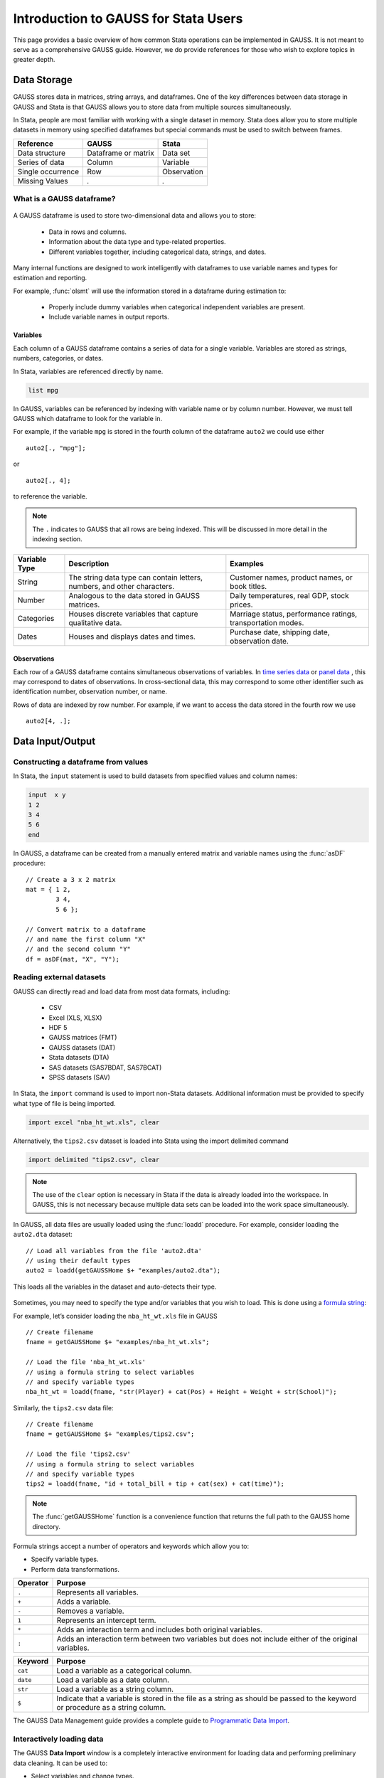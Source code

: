 Introduction to GAUSS for Stata Users
=======================================
This page provides a basic overview of how common Stata operations can be implemented in GAUSS. It is not meant to serve as a comprehensive GAUSS guide. However, we do provide references for those who wish to explore topics in greater depth.

Data Storage
-----------------------------------------------------------
GAUSS stores data in matrices, string arrays, and dataframes. One of the key differences between data storage in GAUSS and Stata is that GAUSS allows you to store data from multiple sources simultaneously.

In Stata, people are most familiar with working with a single dataset in memory. Stata does allow you to store multiple datasets in memory using specified dataframes but special commands must be used to switch between frames.

+--------------------+-----------------------+--------------------+
| Reference          | GAUSS                 | Stata              |
+====================+=======================+====================+
|Data structure      | Dataframe or matrix   | Data set           |
+--------------------+-----------------------+--------------------+
|Series of data      | Column                | Variable           |
+--------------------+-----------------------+--------------------+
|Single occurrence   | Row                   | Observation        |
+--------------------+-----------------------+--------------------+
|Missing Values      |  `.`                  |     `.`            |
+--------------------+-----------------------+--------------------+


What is a GAUSS dataframe?
++++++++++++++++++++++++++++++
.. figure:: ../_static/images/data-import-window-1.jpg
    :width: 80%

A GAUSS dataframe is used to store two-dimensional data and allows you to store:

  * Data in rows and columns.
  * Information about the data type and type-related properties.
  * Different variables together, including categorical data, strings, and dates.

Many internal functions are designed to work intelligently with dataframes to use variable names and types for estimation and reporting.

For example, :func:`olsmt` will use the information stored in a dataframe during estimation to:

  * Properly include dummy variables when categorical independent variables are present.
  * Include variable names in output reports.

Variables
^^^^^^^^^^^^^^^^
Each column of a GAUSS dataframe contains a series of data for a single variable. Variables are stored as strings, numbers, categories, or dates.

In Stata, variables are referenced directly by name.

.. code-block:: Stata

  list mpg

In GAUSS, variables can be referenced by indexing with variable name or by column number. However, we must tell GAUSS which dataframe to look for the variable in.

For example, if the variable ``mpg`` is stored in the fourth column of the dataframe ``auto2`` we could use either

::

    auto2[., "mpg"];

or

::

    auto2[., 4];

to reference the variable.

.. note:: The ``.`` indicates to GAUSS that all rows are being indexed. This will be discussed in more detail in the indexing section.


+--------------------+---------------------------------------------+------------------------------------+
| Variable           | Description                                 | Examples                           |
| Type               |                                             |                                    |
+====================+=============================================+====================================+
|String              |The string data type can contain letters,    | Customer names, product names,     |
|                    |numbers, and other characters.               | or book titles.                    |
+--------------------+---------------------------------------------+------------------------------------+
|Number              |Analogous to the data stored in              | Daily temperatures, real GDP,      |
|                    |GAUSS matrices.                              | stock prices.                      |
+--------------------+---------------------------------------------+------------------------------------+
|Categories          |Houses discrete variables that capture       | Marriage status, performance       |
|                    |qualitative data.                            | ratings, transportation modes.     |
+--------------------+---------------------------------------------+------------------------------------+
|Dates               |Houses and displays dates and times.         | Purchase date, shipping date,      |
|                    |                                             | observation date.                  |
+--------------------+---------------------------------------------+------------------------------------+

Observations
^^^^^^^^^^^^^^^^
Each row of a GAUSS dataframe contains simultaneous observations of variables. In `time series data <https://www.aptech.com/blog/introduction-to-the-fundamentals-of-time-series-data-and-analysis/>`_ or `panel data <https://www.aptech.com/blog/introduction-to-the-fundamentals-of-panel-data/>`_ , this may correspond to dates of observations. In cross-sectional data, this may correspond to some other identifier such as identification number, observation number, or name.

Rows of data are indexed by row number. For example, if we want to access the data stored in the fourth row we use

::

  auto2[4, .];

Data Input/Output
--------------------

Constructing a dataframe from values
+++++++++++++++++++++++++++++++++++++
In Stata, the ``input`` statement is used to build datasets from specified values and column names:

.. code-block:: Stata

  input  x y
  1 2
  3 4
  5 6
  end

In GAUSS, a dataframe can be created from a manually entered matrix and variable names using the :func:`asDF` procedure:

::

  // Create a 3 x 2 matrix
  mat = { 1 2,
          3 4,
          5 6 };

  // Convert matrix to a dataframe
  // and name the first column "X"
  // and the second column "Y"
  df = asDF(mat, "X", "Y");

Reading external datasets
+++++++++++++++++++++++++++++++++++++
GAUSS can directly read and load data from most data formats, including:

  * CSV
  * Excel (XLS, XLSX)
  * HDF 5
  * GAUSS matrices (FMT)
  * GAUSS datasets (DAT)
  * Stata datasets (DTA)
  * SAS datasets (SAS7BDAT, SAS7BCAT)
  * SPSS datasets (SAV)

In Stata, the ``import`` command is used to import non-Stata datasets. Additional information must be provided to specify what type of file is being imported.

.. code-block:: Stata

  import excel "nba_ht_wt.xls", clear

Alternatively, the ``tips2.csv`` dataset is loaded into Stata using the import delimited command

.. code-block:: Stata

  import delimited "tips2.csv", clear

.. note:: The use of the ``clear`` option is necessary in Stata if the data is already loaded into the workspace. In GAUSS, this is not necessary because multiple data sets can be loaded into the work space simultaneously.

In GAUSS, all data files are usually loaded using the :func:`loadd` procedure. For example, consider loading the ``auto2.dta`` dataset:

::

  // Load all variables from the file 'auto2.dta'
  // using their default types
  auto2 = loadd(getGAUSSHome $+ "examples/auto2.dta");

This loads all the variables in the dataset and auto-detects their type.

.. figure:: ../_static/images/data-import-window-1.jpg
    :width: 80%

Sometimes, you may need to specify the type and/or variables that you wish to load. This is done using a `formula string <https://www.aptech.com/resources/tutorials/formula-string-syntax/>`_:

For example, let’s consider loading the ``nba_ht_wt.xls`` file in GAUSS

::

  // Create filename
  fname = getGAUSSHome $+ "examples/nba_ht_wt.xls";

  // Load the file 'nba_ht_wt.xls'
  // using a formula string to select variables
  // and specify variable types
  nba_ht_wt = loadd(fname, "str(Player) + cat(Pos) + Height + Weight + str(School)");

Similarly, the ``tips2.csv`` data file:

::

    // Create filename
    fname = getGAUSSHome $+ "examples/tips2.csv";

    // Load the file 'tips2.csv'
    // using a formula string to select variables
    // and specify variable types
    tips2 = loadd(fname, "id + total_bill + tip + cat(sex) + cat(time)");

.. note:: The :func:`getGAUSSHome` function is a convenience function that returns the full path to the GAUSS home directory.

Formula strings accept a number of operators and keywords which allow you to:

* Specify variable types.
* Perform data transformations.

+--------------------+---------------------------------------------+
|Operator            | Purpose                                     |
+====================+=============================================+
|      ``.``         |Represents all variables.                    |
+--------------------+---------------------------------------------+
|      ``+``         |Adds a variable.                             |
+--------------------+---------------------------------------------+
|      ``-``         |Removes a variable.                          |
+--------------------+---------------------------------------------+
|      ``1``         |Represents an intercept term.                |
+--------------------+---------------------------------------------+
|      ``*``         |Adds an interaction term and includes both   |
|                    |original variables.                          |
+--------------------+---------------------------------------------+
|      ``:``         |Adds an interaction term between two         |
|                    |variables but does not include either        |
|                    |of the original variables.                   |
+--------------------+---------------------------------------------+

+--------------------+---------------------------------------------+
|Keyword             | Purpose                                     |
+====================+=============================================+
|      ``cat``       |Load a variable as a categorical column.     |
+--------------------+---------------------------------------------+
|      ``date``      |Load a variable as a date column.            |
+--------------------+---------------------------------------------+
|      ``str``       |Load a variable as a string column.          |
+--------------------+---------------------------------------------+
|      ``$``         |Indicate that a variable is stored in the    |
|                    |file as a string as should be passed to the  |
|                    |keyword or procedure as a string column.     |
+--------------------+---------------------------------------------+

The GAUSS Data Management guide provides a complete guide to `Programmatic Data Import <https://docs.aptech.com/gauss/data-management/programmatic-import.html#>`_.

Interactively loading data
+++++++++++++++++++++++++++++++++++++
The GAUSS **Data Import** window is a completely interactive environment for loading data and performing preliminary data cleaning. It can be used to:

* Select variables and change types.
* Select observation by range or logic filtering.
* Manage date formats and category labels.
* Preview data.

The **Data Import** window offers a data import experience similar to Stata’s menu driven data import. Like Stata, the GAUSS **Data Import** window auto-generates code that can be reused.

.. figure:: ../_static/images/data-import-code-generation.png
    :width: 80%

You can open the **Data Import** window in three ways:

* Select **File > Import Data** from the main GAUSS menu bar.
* From the **Project Folders** window:

    * Double-click on the name of the data file.
    * Right-click the file and select **Import Data**.

A complete `guide to interactively loading data <https://docs.aptech.com/gauss/data-management/data-cleaning.html#interactive-data-cleaning>`_ is available in the GAUSS Data Management guide.

Viewing Data
+++++++++++++++++
Data can be viewed in GAUSS a number of ways:

* Using the **GAUSS Data Editor**.
.. figure:: ../_static/images/data-cleaning-open-symbol-editor-filter.jpg
    :width: 80%
* Opening a floating **Symbols Editor** window using `Ctrl+E`.
* Printing data to the **Command Window**.

For a quick preview, portions of a dataframe can be printed directly to screen using indexing. For example, the first five rows the `auto2` dataframe can be printed to screen by entering

::

  auto2[1:5, .];

This is equivalent to using the ``list`` command in Stata

.. code-block:: Stata

  list 1/5

If we only wanted to view the first five rows of the variable ``mpg`` from the ``auto2`` dataframe, we would use

::

  auto2[1:5, "mpg"];

which is equivalent to

.. code-block:: Stata

  list mpg 1/5

In GAUSS, you can also preview the beginning or end of your data using the :func:`head` or :func:`tail` functions, respectively.

For example, to view the first five rows of ``make``, ``price``, and ``mpg`` in the dataframe ``auto2``:

::

  head(auto2[., "make" "price" "mpg"]);

This prints

::

            make            price              mpg
     AMC Concord        4099.0000        22.000000
       AMC Pacer        4749.0000        17.000000
      AMC Spirit        3799.0000        22.000000
   Buick Century        4816.0000        20.000000
   Buick Electra        7827.0000        15.000000

We can include an optional input to indicate how many rows to include. A positive number specifies how many rows to print. For example, to print the first ten rows:

::

  head(auto2[., "make" "price" "mpg"], 10);

This prints the first ten rows:

::

          make          price              mpg
     AMC Pacer      4749.0000        17.000000
 Buick Century      4816.0000        20.000000
 Buick Electra      7827.0000        15.000000
 Buick LeSabre      5788.0000        18.000000
    Buick Opel      4453.0000        26.000000
   Buick Regal      5189.0000        20.000000
 Buick Riviera      10372.000        16.000000
 Buick Skylark      4082.0000        19.000000

A negative number indicates how many rows to skip before beginning printing. For example, to print everything after the first 10 rows of data:

::

  head(auto2[., "make" "price" "mpg"], -10);


Data Operations
--------------------

Indexing matrices and dataframes
++++++++++++++++++++++++++++++++++++

GAUSS uses square brackets ``[]`` for indexing matrices. The indices are listed row first, then column, with a comma separating the two. For example, to index the element in the 3rd row and 7th column of the matrix ``x``, we use:

::

  x[3, 7];

To select a range of columns or rows with numeric indices, GAUSS uses the `:` operator:

::

  x[3:6, 7];

GAUSS also allows you to use variable names in a dataframe for indexing. As an example, if we want to access the 3rd observation of the variable ``mpg`` in the ``auto2`` dataframe, we use:

::

  auto2[3, "mpg"];

You can also select multiple variables using a space separated list:

::

  auto2[3, "mpg" "make"];

Finally, GAUSS allows you index an entire column or row using the ``.`` operator. For example, to see all observations of the variable ``mpg`` in the ``auto2`` dataframe, we use:

::

  auto2[., "mpg"];

Operations on variables
+++++++++++++++++++++++++
In Stata, ``generate`` and ``replace`` are required to either transform existing variables or generate new variables using existing variables:

.. code-block:: Stata

  replace total_bill = total_bill - 2
  generate new_bill  = total_bill / 2

In GAUSS, these operations are performed using operators. For example, GAUSS uses:

* The  ``-`` operator to subtract values.
* The ``/`` operator to divide values.
* The ``=`` to assign the new values to a storage location.
* The ``~`` to add new columns to a matrix or dataframe.

::

  // Subtract 2 from all observations of the
  // variable 'total_bill' in the 'tips2' dataframe
  tips2[., "total_bill"] = tips2[., "total_bill"] - 2;

  // Divide all observations of the variable
  // 'total_bill' in the 'tips2' dataframe by 2
  tips2[., "total_bill"] = tips2[., "total_bill"] / 2;

  // Divide all observations of the variable
  // 'total_bill' in the 'tips2' dataframe by 2
  // and generate 'new_bill'
  tips2 = tips2 ~ dfname(tips2[.,"total_bill"] / 2, "new_bill");

Matrix operations
+++++++++++++++++++
GAUSS is a matrix based language and matrix operations play a fundamental role in GAUSS computations.

**Common Matrix Operators**

+--------------------+-----------------------+-------------------------+
|Description         | GAUSS                 | Stata                   |
+====================+=======================+=========================+
|Matrix multiply     | ``z = x * y;``        | ``matrix z = x*y``      |
+--------------------+-----------------------+-------------------------+
|Solve system of     | ``b = y / x;``        | ``matrix b = y*inv(x)`` |
|linear equations    |                       |                         |
+--------------------+-----------------------+-------------------------+
|Kronecker product   | ``z = x .*. y;``      | ``matrix z = x#y``      |
+--------------------+-----------------------+-------------------------+
|Matrix transpose    |  ``z = x';``          | ``matrix z = x’``       |
+--------------------+-----------------------+-------------------------+

When dealing with matrices, it is important to distinguish matrix operations from element-by-element operations. In Stata, element-by-element operations are specified with a colon ``:``. In GAUSS, element-by-element operations are specified by a dot ``.``.

**Element-by-element (ExE) Operators**

+---------------------------------+-----------------------+-------------------------+
|Description                      | GAUSS                 | Stata                   |
+=================================+=======================+=========================+
|Element-by-element multiply      | ``z = x .* y;``       | ``matrix z = x:*y``     |
+---------------------------------+-----------------------+-------------------------+
|Element-by-element divide        | ``z = y ./ x;``       | ``matrix z = y:/x``     |
+---------------------------------+-----------------------+-------------------------+
|Element-by-element exponentiation| ``z = x .^ y;``       | ``matrix z = x:^y``     |
+---------------------------------+-----------------------+-------------------------+
|Element-by-element addition      | ``z = x + y;``        | ``matrix z = x + y``    |
+---------------------------------+-----------------------+-------------------------+
|Element-by-element subtraction   | ``z = x - y;``        | ``matrix z = x - y``    |
+---------------------------------+-----------------------+-------------------------+

For a more in depth look at how matrix operation works in GAUSS you may want to review our blogs:

* `GAUSS Basics 3: Intro to Matrices <https://www.aptech.com/blog/gauss-basics-3-introduction-to-matrices/>`_
* `GAUSS Basics 4: Matrix Operations <https://www.aptech.com/blog/gauss-basics-4-matrix-operations/>`_
* `GAUSS Basics 5: Element-by-Element Conformability <https://www.aptech.com/blog/gauss-basics-5-element-by-element-conformability/>`_

Filtering
+++++++++++++++++++
In Stata, data is filtered using an ``if`` clause when using other commands. For example, to keep all observations where ``total_bill`` is greater than 10 we use:

.. code-block:: Stata

  keep if total_bill > 10

In GAUSS this can be done interactively with the **Data Management Tool**:

.. figure:: ../_static/images/filtering-tips.jpg
    :width: 80%

Programmatically this is done using the :func:`selif` procedure:

::

  // Select observations from the tips2 dataframe
  // where the total_bill variable is greater than 10
  tips2 = selif(tips2, tips2[., "total_bill"] .> 10);

More information about filtering data can be found in:

* The `Interactive Data Cleaning section <https://docs.aptech.com/gauss/data-management/data-cleaning.html#filtering-observations-of-a-dataframe>`_ of the Data Management Guide.
* `Preparing and Cleaning FRED data in GAUSS <https://www.aptech.com/blog/preparing-and-cleaning-data-fred-data-in-gauss/#filtering-dates>`_
* `Getting to Know Your Data with GAUSS 22 <https://www.aptech.com/blog/getting-to-know-your-data-with-gauss-22/>`_

Selection of data
+++++++++++++++++++
Stata allows you to select, drop, or rename columns using command line keywords:

.. code-block:: Stata

  keep sex total_bill tip

  drop sex

  rename total_bill total_bill_2

In GAUSS, the same can be done using the **Data Management** pane.

.. figure:: ../_static/images/data-cleaning-open-symbol-editor-filter.jpg

To open the **Data Management** pane:

1. Double-click the name of the dataframe in the **Symbols** window on the **Data** page.
2. Click the **Manage** button with the cog icon on the top right of the open **Symbol Editor** window.

Select columns from a dataframe
^^^^^^^^^^^^^^^^^^^^^^^^^^^^^^^^^
Columns can be selected or removed from the dataframe using the **Variables** list.

*  If a variable has a check box next to the name of the variables it is included in the dataframe.
*  To clear the variable from the dataframe clear the check box next to the variable name.

These changes will not be made until you click **Apply**.

Changing variable names
^^^^^^^^^^^^^^^^^^^^^^^^^^^^^^^^^^^^^^^^^^^^^
Variable names can also be changes from the **Variables** list.

.. figure:: ../_static/images/data-organization-rename-variable.jpg
    :scale: 50%

1. Double-click the dataframe you want to modify in the **Symbols** pane of the **Data** page.
2. Click the **Manage** button at the top right of the open **Symbol Editor**.
3. Click downward pointing triangle button to the right of the name of the variable name you want to change and select **Rename**.
4. Enter the new name in the **Name** text box.

These changes will not be made until you click **Apply**.

GAUSS also offers programmatic options for selecting data and changing variable names:

::

  // Keep only 'total_bill' 'tip' and 'sex'
  tips2 = tips2[., "total_bill" "tip" "sex"];

  // Drop sex variable
  tips2 = delcols(tips2, "sex");

  // Rename variable 'total_bill' to 'total_bill_2'
  tips2 = dfname(tips2, "total_bill_2", "total_bill");

Sorting
++++++++++++++++
In Stata the ``sort`` command is used for sorting data:

.. code-block:: Stata

  sort sex total_bill

In GAUSS, this is done using :func:`sortc`.

We can accomplish the same sorting as the Stata line above using:

::

  // Sort the 'tips2' dataframe based
  // on 'sex' and 'total_bill' variables
  tips2 = sortc(tips2, "sex" $| "total_bill");

Date Functionality
--------------------
GAUSS dataframes include a date data type which makes it convenient to read, format, and use dates in analysis.

Date variables can be loaded interactively using the **Data Import** window or programmatically using :func:`loadd` and the ``date`` keyword.

Creating usable dates from raw data
++++++++++++++++++++++++++++++++++++++
In Stata, dates are most often imported as strings from raw data. They must then be converted to usable date types using the ``date()`` function and a readable format is set using ``format``.

For example, when the ``yellowstone.csv`` dataset is imported into Stata, the variable ``date`` is a string variable
The ``date`` variable must be converted to a date type:

.. code-block:: Stata

    generate date_var = date(date, "YMD");

and the viewing format should be set

.. code-block:: Stata

    format date_var %d.

In GAUSS, dates can be directly read in as date variables using the :func:`loadd` procedure and the ``date`` keyword. The :func:`loadd` procedure automatically detects common date formats and doesn’t require a format specification unless a custom format is being used in the raw data:

::

  // Create filename
  fname = getGAUSSHome $+ "examples/yellowstone.csv";

  // Load the variable Visits, LowtTep, HighTemp and Date
  // from the file 'yellowstone.csv'
  yellowstone = loadd(fname, "Visits + LowtTemp + HighTemp + date($Date)");

.. figure:: ../_static/images/yellowstone-dates.jpg
      :width: 80%

Creating dates from existing strings
++++++++++++++++++++++++++++++++++++++
The GAUSS :func:`asDate` procedure works similarly to the Stata ``date()`` function and can be used to convert strings to dataframe dates.

For example, suppose we want to convert the string ``"2002-10-01"`` to a date in Stata:

.. code-block:: Stata

  generate date_var = date("2002-10-01", "YMD")

When we do this in Stata the data is displayed in the date numeric format and we have to use the ``format`` command to change the display format:

.. code-block:: Stata

    format date_var %d

In GAUSS, this is done using the :func:`asDate` procedure:

::

  // Convert string date '2002-10-01'
  // to a date variable
  date_var = asDate("2002-10-01");

The :func:`asDate` procedure automatically recognizes dates in the format ``"YYYY-MM-DD HH:MM:SS"``. However, if the date is in a different format, a format string can be used:

::

  // Convert string date '10/01/2002'
  // to a date variable
  date_var = asDate("10/01/2002", "%d/%m/%Y");


Changing the display format
++++++++++++++++++++++++++++++++++++++
Once a date variable has been imported or created, the display format can be specified interactively using the GAUSS **Data Management Tool**.

The **Specify Date Format** dialog is accessed by selecting **Properties** from the variable's dropdown:

.. figure:: ../_static/images/interactive-data-cleaning-variable-properties.jpg
    :width: 60%

If the variable is a date variable, the **Specify Date Format** window will open:

.. figure:: ../_static/images/select-date-format.jpg
    :width: 60%

Dates can be managed programmatically using :func:`asDate`:

::

  // Convert 'Date' variable from string variable
  // to date variable
  yellowstone =  asdate(yellowstone, "%b-%d-%Y", "Date");

String Processing
-------------------

Finding the length of a string
+++++++++++++++++++++++++++++++
The ``strlen()`` and ``ustrlen()`` functions are used in Stata to find the length of strings:

.. code-block:: Stata

  generate strlen_time = strlen(time)
  generate ustrlen_time = ustrlen(time)

GAUSS also uses a :func:`strlen()` procedure to find string lengths:

::

  // Find length of all observations
  // of the variable 'time' in
  // the 'tips2' dataframe
  strlen_time = strlen(tips2[., "time"]);

Finding the position of a substring
+++++++++++++++++++++++++++++++++++++++

Finding the position of strings can be useful for data searching and cleaning. In Stata, the ``strpos()`` function allows you to find the location of a specified substring within another string:

.. code-block:: Stata

  generate str_position = strpos(sex, "ale")

In GAUSS, this is done using the :func:`strindx()` or :func:`strrindx()` procedures. The :func:`strindx()` procedure searches from the beginning of the string and the :func:`strrindx()` procedure searches from the end of the string.

The functions require two inputs:

*  *where* (string or scalar) – the data to be searched.
*  *what* (string or scalar) – the substring to be searched for in *where*.

For example consider the ``sex`` variable in the ``tips2`` dataframe. The first ten observations are:

::

  tips2[1:10, "sex"];

             sex
          Female
            Male
            Male
            Male
          Female
            Male
            Male
            Male
            Male
            Male

::

  // Find the location of the substring 'ale'
  // in the variable 'sex' in the 'tips2' dataframe
  str_pos = strindx(tips2[., "sex"], "ale");

  // Display the first 10 observations of
  // all variables in 'str_pos'
  str_pos[1:10, .];

The printed result is:

::

  4.0000000
  2.0000000
  2.0000000
  2.0000000
  4.0000000
  2.0000000
  2.0000000
  2.0000000
  2.0000000
  2.0000000

Extracting a substring by position
++++++++++++++++++++++++++++++++++++
In Stata, the ``substr()`` function is used to extract substrings from a string. The ``substr()`` function uses position and string length to specify which substring to extract:

.. code-block:: Stata

  generate short_sex = substr(sex, 1, 1)

The same thing can be done in GAUSS using the :func:`strsect()`:

::

  // Extract first letter from
  // the variable 'sex' in the
  // 'tips2' dataframe
  short_sex = strsect(tips2[., "sex"], 1, 1);
  short_sex[1:5, .];

The printed result is:

::

  sex
    F
    M
    M
    M
    F

Extracting words
++++++++++++++++++
Stata allows you to extract the nth word from a string using the :func:`word()` function. For example, to consider if we wish to separate the first and last names from a name into two variables.

.. code-block:: Stata

  clear
  input str20 name
  "John Smith"
  "Jane Cook"
  end

  generate first_name = word(name, 1)
  generate last_name = word(name, -1)


While GAUSS doesn’t have an exactly analogous function, this can be done fairly easily using the :func:`strsplit` procedure.

The :func:`strsplit` procedure splits the string using an optional specified separator. If no separator is provided, :func:`strsplit` separates strings based on spaces.

For example:

::

  // Generate string array of names
  string name = { "John Smith", "Jane Cook" };

  // Split into two strings
  // and name variables 'first_name' and 'last_name'
  name_split = asDF(strsplit(name), "first_name", "last_name");

This creates the ``name_split`` dataframe:

::

  first_name        last_name
        John            Smith
        Jane             Cook

If the original name data has first, middle, and last names, all separated by spaces, then :func:`strsplit` will split the strings into three columns:

::

  // Generate string array of names
  string full_name = { "John Robert Smith", "Jane Elizabeth Cook" };

  // Split into three strings
  // and name variables 'first_name', 'middle_name', and 'last_name'
  name_split = asDF(strsplit(full_name), "first_name", "middle_name", "last_name");

Now the ``name_split`` variable contains three variables:

::

  first_name      middle_name        last_name
        John           Robert            Smith
        Jane        Elizabeth             Cook

Finally, suppose our names are separated by a comma and a space, instead of a space:

::

  // Generate string array of names
  string name = { "Smith,John", "Cook,Jane" };

  // Split into two strings using ', ' as a separator
  // and name variables 'last_name' and 'first_name'
  name_split = asDF(strsplit(name, ", "), "last_name", "first_name");

Now our ``name_split`` variable is:

::

  last_name       first_name
      Smith             John
       Cook             Jane

Changing case
++++++++++++++++++++
GAUSS uses the :func:`upper` and :func:`lower` procedures to change all letters in strings to uppercase and lowercase, respectively.

For example:

::

  // Change time variable in 'tips2' to all uppercase
  tips2[., "time"] = upper(tips2[., "time"]);

  // Change sex variable in 'tips2' to all lowercase
  tips2[., "sex"] = lower(tips2[., "sex"]);

This compares to the ``strupper()`` and ``strlower()`` functions in Stata, which change all letters in a string to uppercase and lowercase, respectively.

.. code-block:: Stata

  generate upper_time = strupper(time)
  generate lower_sex = strlower(sex)

Missing values
-------------------
Missing values are represented by the same dot notation, ``.``, in both Stata and GAUSS.

This notation can be used for filtering data Stata:

.. code-block:: Stata

  * Keep missing values
  list if value_x == .

  * Keep non-missing values
  list if value_x != .

In GAUSS missing values can be created with a statement or using the  :func:`error` function:

::

  // Keep missing values
  mss = { . };
  data = selif(data, data[., "x"] .== mss));

  // Keep non-missing values
  data = selif(data, data[., "x"] .!= error(0));


Counting missing values
++++++++++++++++++++++++++
In Stata, missing values in individual variables can be counted using the ``count`` command. This command works with a logical statement specifying what condition is to be counted:

.. code-block:: Stata

  count if rep78 == .

In GAUSS, missing values can be counted using the :func:`counts` function and ``error(0)``:

::

  counts(auto2[., "rep78"], error(0));

This finds how many missing values there are in the ``rep78`` variable, found in the ``auto2`` dataframe:

::

  5.0000000

Alternatively, missing values are counted as part of the descriptive statistics using :func:`dstatmt`:

::

    // Get descriptive statistics
    call dstatmt(auto2);

This returns

::

  ---------------------------------------------------------------------------------------------
  Variable             Mean     Std Dev      Variance     Minimum     Maximum     Valid Missing
  ---------------------------------------------------------------------------------------------
  make                -----       -----         -----       -----       -----        74    0
  price                6165        2949       8.7e+06        3291   1.591e+04        74    0
  mpg                  21.3       5.786         33.47          12          41        74    0
  rep78               -----       -----         -----        Poor   Excellent        69    5
  headroom            2.993       0.846        0.7157         1.5           5        74    0
  trunk               13.76       4.277          18.3           5          23        74    0
  weight               3019       777.2      6.04e+05        1760        4840        74    0
  length              187.9       22.27         495.8         142         233        74    0
  turn                39.65       4.399         19.35          31          51        74    0
  displacement        197.3       91.84          8434          79         425        74    0
  gear_ratio          3.015      0.4563        0.2082        2.19        3.89        74    0
  foreign             -----       -----         -----    Domestic     Foreign        74    0

Removing missing values
++++++++++++++++++++++++
GAUSS provides two options for removing missing values from a matrix:

* The :func:`packr()` procedure removes all rows from a matrix that contain any missing values.
* The :func:`delif()` procedure removes all rows which meet a particular condition.

::

  // Create matrix
  a = { 1 .,
        . 4,
        5 6 };

  // Remove all rows with a missing value
  print packr(a);

will return

::

    5 6

Conversely

::

  // Create matrix
  a = { 1 .,
        . 4,
        5 6 };

  // Remove all rows with a missing value
  // in the second column
  print delif(a, a[., 2] .== error(0));

will only delete rows with a missing value in the second column

::

  . 4
  5 6

Replacing missing values
++++++++++++++++++++++++++
GAUSS also provides two functions for replacing missing values:

* The :func:`missrv` function.
* The :func:`impute` function.

The :func:`missrv`  function replaces all missing values in a matrix with a user-specified value

::

  // Create matrix
  a = { 1 .,
        . 4,
        5 6 };

  // Replace all missing values with -999
  print missrv(a, -999);

returns

::

       1 -999
    -999    4
       5    6

This is similar to using the replace variable in Stata

.. code-block:: Stata

  replace a = -999 if a >= .

The :func:`impute()` procedure replaces missing values in the columns of a matrix using a specified imputation method.
The procedure offers six potential methods for imputation:

* ``"mean"`` - replaces missing values with the mean of the column.
* ``"median"`` - replaces missing values with the median of the column.
* ``"mode"`` - replace missing values with the mode of the column.
* ``"pmm"`` - replaces missing values using predictive mean matching.
* ``"lrd"`` - replaces missing values using local residual draws.
* ``"predict"`` - replaces missing values using linear regression prediction.

More details about dealing with missing values are available in:

* `The Introduction to Handling Missing Values blog. <https://www.aptech.com/blog/introduction-to-handling-missing-values/>`_
* `The Data Cleaning section <https://docs.aptech.com/gauss/data-management/data-cleaning.html#counting-missing-variables>`_ of the GAUSS Data Management Guide.

Merging
----------------
In Stata merging:

* Is performed using the ``merge`` command.
* Is done using a dataset in memory and a data file on disk.
* Keeps all data from the data in memory and the `using` data.
* Creates a ``_merge`` variable indicating if the data point from the original data, the ``using`` data, or the intersection of the two.
* Allows for one-to-one, one-to-many, many-to-one, and many-to-many joining operations.

In GAUSS merging:

* Is done using the :func:`outerJoin` or :func:`innerJoin` procedures.
* Is done completely with data in memory.
* The :func:`innerJoin` function only keeps matching observations.
* The :func:`outerJoin` function keeps observations either from both data sources or the left-hand data source.
* Allows for one-to-one, one-to-many, many-to-one, and many-to-many joining operations.

As a first example, let’s consider two dataframes. The first contains ``ID`` and ``Age``:

::

     ID      Age
   John       22
   Mary       18
  Susan       34
 Connie       45

The second contains ``ID`` and ``Occupation``:

::

     ID      Occupation
   John         Teacher
   Mary         Surgeon
  Susan       Developer
  Tyler           Nurse

In Stata, we merge these using ``merge()``:

.. code-block:: Stata

  * Create and save the age dataset
  clear
  input str10 ID
  John Doe
  Mary Jane
  Susan Smith
  Connie Lee
  end

  input age
  22
  18
  34
  45
  end
  save df1.dta

  * Now create occupation data
  * and keep in memory
  clear
  input str10 ID
  John
  Mary
  Susan
  Tyler
  end

  input str10 occupation
  Teacher
  Surgeon
  Developer
  Nurse
  end

  merge 1:1 ID using df1

We can do the same in GAUSS using :func:`outerJoin`:

::

  // Create ID strings
  string ID1 = { "John", "Mary", "Susan", "Connie" };
  string ID2 = { "John", "Mary", "Susan", "Tyler" };

  // Create age vector
  age = { 22, 18, 34, 45 };

  // Create occupation string
  string Occupation = { "Teacher", "Surgeon", "Developer", "Nurse" };

  // Create first df
  df1 = asDF(ID1, "ID") ~ asDF(age, "Age");

  // Create second df
  df2 = asDF(ID2, "ID") ~ asDF(Occupation, "Occupation");

  // Merge dataframes
  df3 = outerJoin(df2, "ID", df1, "ID", "full");

The ``df3`` dataframe contains:

::

      ID       Occupation              Age
    John          Teacher        22.000000
    Mary          Surgeon        18.000000
   Susan        Developer        34.000000
   Tyler            Nurse                .
  Connie                .        45.000000

The ``df3`` dataframe contains all observations from both the ``df1`` and ``df2`` dataframes, even if they aren't matched, because we included the ``"full"`` option.

If we just wanted to keep the matches to the keys from the ``df2`` dataframe we would exclude the ``"full"`` option:

::

  // Merge dataframes
  df3 = outerJoin(df2, "ID", df1, "ID");

Now ``df3`` includes:

::

    ID       Occupation              Age
  John          Teacher        22.000000
  Mary          Surgeon        18.000000
 Susan        Developer        34.000000
 Tyler            Nurse                .
